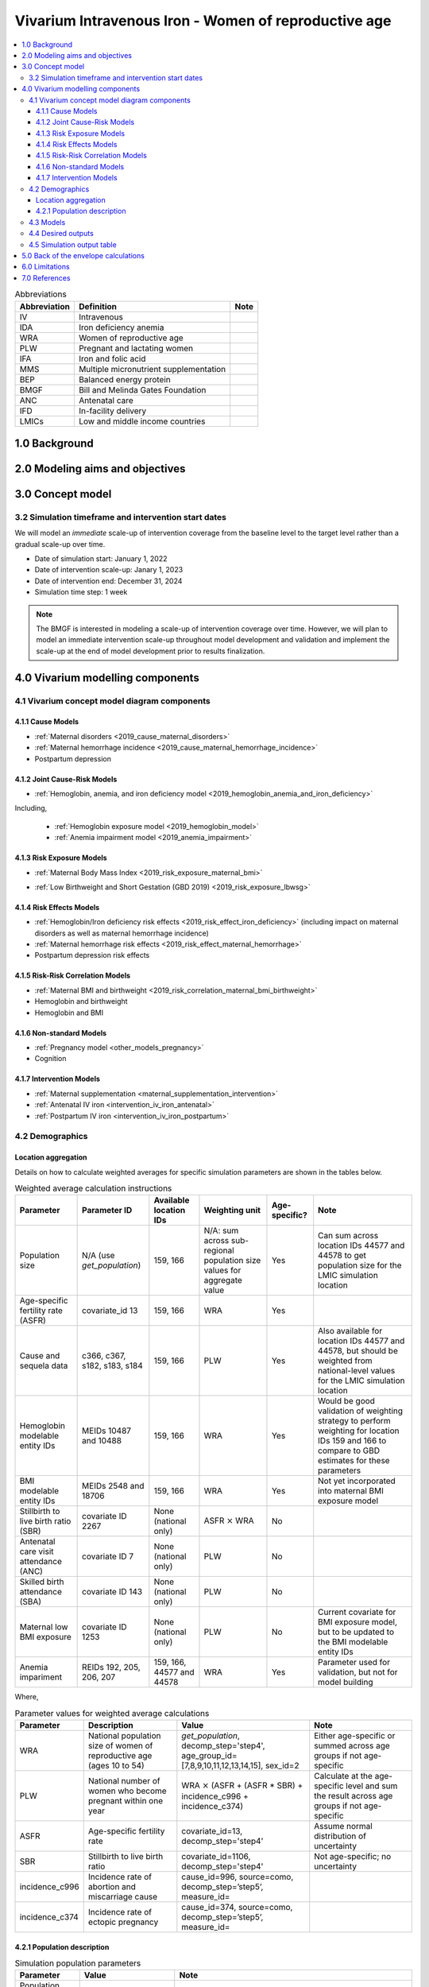 .. role:: underline
    :class: underline

..
  Section title decorators for this document:

  ==============
  Document Title
  ==============

  Section Level 1 (#.0)
  +++++++++++++++++++++

  Section Level 2 (#.#)
  ---------------------

  Section Level 3 (#.#.#)
  ~~~~~~~~~~~~~~~~~~~~~~~

  Section Level 4
  ^^^^^^^^^^^^^^^

  Section Level 5
  '''''''''''''''

  The depth of each section level is determined by the order in which each
  decorator is encountered below. If you need an even deeper section level, just
  choose a new decorator symbol from the list here:
  https://docutils.sourceforge.io/docs/ref/rst/restructuredtext.html#sections
  And then add it to the list of decorators above.

.. _2019_concept_model_vivarium_iv_iron_maternal_sim:

=======================================================
Vivarium Intravenous Iron - Women of reproductive age
=======================================================

.. contents::
  :local:

.. list-table:: Abbreviations
  :header-rows: 1

  * - Abbreviation
    - Definition
    - Note
  * - IV
    - Intravenous
    - 
  * - IDA
    - Iron deficiency anemia
    - 
  * - WRA
    - Women of reproductive age
    - 
  * - PLW
    - Pregnant and lactating women
    - 
  * - IFA
    - Iron and folic acid
    - 
  * - MMS
    - Multiple micronutrient supplementation
    - 
  * - BEP
    - Balanced energy protein
    - 
  * - BMGF
    - Bill and Melinda Gates Foundation
    - 
  * - ANC
    - Antenatal care
    - 
  * - IFD
    - In-facility delivery
    - 
  * - LMICs
    - Low and middle income countries
    - 

1.0 Background
++++++++++++++

.. _ivironWRA2.0:

2.0 Modeling aims and objectives
++++++++++++++++++++++++++++++++

.. _ivironWRA3.0:

3.0 Concept model
+++++++++++++++++

.. image:: concept_model_version_i.svg

3.2 Simulation timeframe and intervention start dates
------------------------------------------------------

We will model an *immediate* scale-up of intervention coverage from the baseline level to the target level rather than a gradual scale-up over time.

* Date of simulation start: January 1, 2022

* Date of intervention scale-up: Janary 1, 2023

* Date of intervention end: December 31, 2024

* Simulation time step: 1 week

.. note::

  The BMGF is interested in modeling a scale-up of intervention coverage over time. However, we will plan to model an immediate intervention scale-up throughout model development and validation and implement the scale-up at the end of model development prior to results finalization.

.. _ivironWRA4.0:

4.0 Vivarium modelling components
+++++++++++++++++++++++++++++++++

.. _ivironWRA4.1:

4.1 Vivarium concept model diagram components
----------------------------------------------

4.1.1 Cause Models
~~~~~~~~~~~~~~~~~~

* :ref:`Maternal disorders <2019_cause_maternal_disorders>`
* :ref:`Maternal hemorrhage incidence <2019_cause_maternal_hemorrhage_incidence>`
* Postpartum depression

4.1.2 Joint Cause-Risk Models
~~~~~~~~~~~~~~~~~~~~~~~~~~~~~

* :ref:`Hemoglobin, anemia, and iron deficiency model <2019_hemoglobin_anemia_and_iron_deficiency>`

Including, 

  * :ref:`Hemoglobin exposure model <2019_hemoglobin_model>`

  * :ref:`Anemia impairment model <2019_anemia_impairment>`

4.1.3 Risk Exposure Models
~~~~~~~~~~~~~~~~~~~~~~~~~~

* :ref:`Maternal Body Mass Index <2019_risk_exposure_maternal_bmi>`

.. todo::

  Ali to update this risk exposure to be specific to BMI < 18.5 using the GBD estimates of continuous BMI exposure using modelable entity IDs 2548 and 18706. 

  For now, use covariate ID 1253 (age-specific proportion of women with BMI < 17)

* :ref:`Low Birthweight and Short Gestation (GBD 2019) <2019_risk_exposure_lbwsg>`

.. todo::
  
  Develop strategy to assign LBWSG exposure that is consistent with maternal BMI and/or hemoglobin exposure values.


4.1.4 Risk Effects Models
~~~~~~~~~~~~~~~~~~~~~~~~~

* :ref:`Hemoglobin/Iron deficiency risk effects <2019_risk_effect_iron_deficiency>` (including impact on maternal disorders as well as maternal hemorrhage incidence)
* :ref:`Maternal hemorrhage risk effects <2019_risk_effect_maternal_hemorrhage>`
* Postpartum depression risk effects

4.1.5 Risk-Risk Correlation Models
~~~~~~~~~~~~~~~~~~~~~~~~~~~~~~~~~~

* :ref:`Maternal BMI and birthweight <2019_risk_correlation_maternal_bmi_birthweight>`
* Hemoglobin and birthweight
* Hemoglobin and BMI

.. todo::

  Determine optimal correlation structure between maternal BMI, maternal hemoglobin, and infant birthweight

4.1.6 Non-standard Models
~~~~~~~~~~~~~~~~~~~~~~~~~~~~~

* :ref:`Pregnancy model <other_models_pregnancy>`
* Cognition

4.1.7 Intervention Models
~~~~~~~~~~~~~~~~~~~~~~~~~

* :ref:`Maternal supplementation <maternal_supplementation_intervention>`
* :ref:`Antenatal IV iron <intervention_iv_iron_antenatal>`
* :ref:`Postpartum IV iron <intervention_iv_iron_postpartum>`

.. _ivironWRA4.2:

4.2 Demographics
----------------

Location aggregation
~~~~~~~~~~~~~~~~~~~~~

Details on how to calculate weighted averages for specific simulation parameters are shown in the tables below.

.. list-table:: Weighted average calculation instructions
   :header-rows: 1

   * - Parameter
     - Parameter ID
     - Available location IDs
     - Weighting unit
     - Age-specific?
     - Note
   * - Population size
     - N/A (use *get_population*)
     - 159, 166
     - N/A: sum across sub-regional population size values for aggregate value
     - Yes
     - Can sum across location IDs 44577 and 44578 to get population size for the LMIC simulation location
   * - Age-specific fertility rate (ASFR)
     - covariate_id 13
     - 159, 166
     - WRA
     - Yes
     - 
   * - Cause and sequela data
     - c366, c367, s182, s183, s184
     - 159, 166
     - PLW
     - Yes
     - Also available for location IDs 44577 and 44578, but should be weighted from national-level values for the LMIC simulation location
   * - Hemoglobin modelable entity IDs
     - MEIDs 10487 and 10488
     - 159, 166
     - WRA
     - Yes
     - Would be good validation of weighting strategy to perform weighting for location IDs 159 and 166 to compare to GBD estimates for these parameters
   * - BMI modelable entity IDs
     - MEIDs 2548 and 18706
     - 159, 166
     - WRA
     - Yes
     - Not yet incorporated into maternal BMI exposure model
   * - Stillbirth to live birth ratio (SBR)
     - covariate ID 2267
     - None (national only)
     - ASFR :math:`\times` WRA
     - No
     - 
   * - Antenatal care visit attendance (ANC)
     - covariate ID 7
     - None (national only)
     - PLW
     - No
     - 
   * - Skilled birth attendance (SBA)
     - covariate ID 143
     - None (national only)
     - PLW
     - No
     - 
   * - Maternal low BMI exposure
     - covariate ID 1253
     - None (national only)
     - PLW
     - No
     - Current covariate for BMI exposure model, but to be updated to the BMI modelable entity IDs
   * - Anemia impariment
     - REIDs 192, 205, 206, 207
     - 159, 166, 44577 and 44578
     - WRA
     - Yes
     - Parameter used for validation, but not for model building

Where,

.. list-table:: Parameter values for weighted average calculations
   :header-rows: 1

   * - Parameter
     - Description   
     - Value
     - Note
   * - WRA
     - National population size of women of reproductive age (ages 10 to 54)
     - *get_population*, decomp_step='step4', age_group_id=[7,8,9,10,11,12,13,14,15], sex_id=2
     - Either age-specific or summed across age groups if not age-specific
   * - PLW
     - National number of women who become pregnant within one year   
     - WRA :math:`\times` (ASFR + (ASFR * SBR) + incidence_c996 + incidence_c374)
     - Calculate at the age-specific level and sum the result across age groups if not age-specific
   * - ASFR
     - Age-specific fertility rate   
     - covariate_id=13, decomp_step='step4'
     - Assume normal distribution of uncertainty  
   * - SBR
     - Stillbirth to live birth ratio   
     - covariate_id=1106, decomp_step='step4'
     - Not age-specific; no uncertainty 
   * - incidence_c996
     - Incidence rate of abortion and miscarriage cause   
     - cause_id=996, source=como, decomp_step=’step5’, measure_id=
     - 
   * - incidence_c374
     - Incidence rate of ectopic pregnancy
     - cause_id=374, source=como, decomp_step=’step5’, measure_id=
     - 

.. _ivironWRA4.2.1:

4.2.1 Population description
~~~~~~~~~~~~~~~~~~~~~~~~~~~~

.. list-table:: Simulation population parameters
   :header-rows: 1

   * - Parameter
     - Value
     - Note
   * - Population size
     - 100,000
     - per draw (10,000 per random seed/draw combination)
   * - Number of draws
     - 66
     - 
   * - Number of random seeds
     - 10
     - per draw
   * - Cohort type
     - Closed
     - 
   * - Age start
     - 7 years
     - Minimum age at initialization. Chosen by subtracting number of simulation run years from 10 years of age (minimum fertile age in GBD)
   * - Age end
     - 54 years
     - Maximum age at initialization
   * - Exit age
     - 57 years (track through the 56th year until the start of the 57th year)
     - Maximum age of tracking in simulation. Allows capture of potential events for pregnancies that occur at the end of the 54th year, including maximum gestation period and 1 year post-maternal disorder state.
   * - Sex restrictions
     - Female only
     - 

.. todo::

  The GBD defines reproductive age as 10 to 54 years of age. However, many other data sources define reproductive age as 15 to 49 years of age. 

  We should confirm with the BMGF that they would like to model the GBD definition rather than standard definition from other data sources. 

.. note::

  The overall fertility rate among women of reproductive age is 0.055 for South Asia and 0.105 for Sub-Saharan Africa (not including stillbirths). Therefore, approximately these fractions of the total population multiplied by the number of simulation years of WRA will enter the population of interest of PLW in our simulation. 

.. _ivironWRA4.3:

4.3 Models
----------

.. list-table:: Model verification and validation tracking
   :widths: 3 10 20
   :header-rows: 1

   * - Model
     - Description
     - V&V summary
   * - I.0
     - Demography for Sub-Saharan Africa and South Asia
     - `Notebook for validation can be found here <https://github.com/ihmeuw/vivarium_research_iv_iron/blob/main/validation/model0/model_0_gbd_validation.ipynb>`_. All-cause mortality rates look good. Age fraction looks reasonable, but slightly off for boundary age groups, likely a result of the assumption of uniform distribution of ages within a five year age group -- ok to proceed.

.. _ivironWRA4.4:

4.4 Desired outputs
-------------------

For model version I:

#. DALYs (YLLs and YLDs) due to a) maternal disorders, and b) anemia among a) pregnant, b) postpartum, and c) women of reproductive age
#. Severity-specific anemia prevalence during a) pregnancy, and b) the postpartum period
#. Average hemoglobin level among during a) pregnancy, and b) the postpartum period
#. Numbers of intervention regimens administered per a) 100,000 births, and b) 100,000 person years of women of reproductive age
#. Rates of each pregnancy outcome (live birth, stillbirth, abortion/miscarriage)

.. _ivironWRA4.5:

4.5 Simulation output table
---------------------------

.. csv-table:: Simulation output table
   :file: output_table.csv
   :header-rows: 1

**Outputs needed to inform the children under five simulation:**

The following ouputs should be 

#. Number of live births
#. LBWSG exposure (continuous values for birthweight and gestational age)

  For later model versions:

  * Time-specific maternal vital status and postpartum depression disease state

.. _ivironWRA5.0:

5.0 Back of the envelope calculations
+++++++++++++++++++++++++++++++++++++

.. _ivironWRA6.0:

6.0 Limitations
+++++++++++++++

7.0 References
+++++++++++++++

